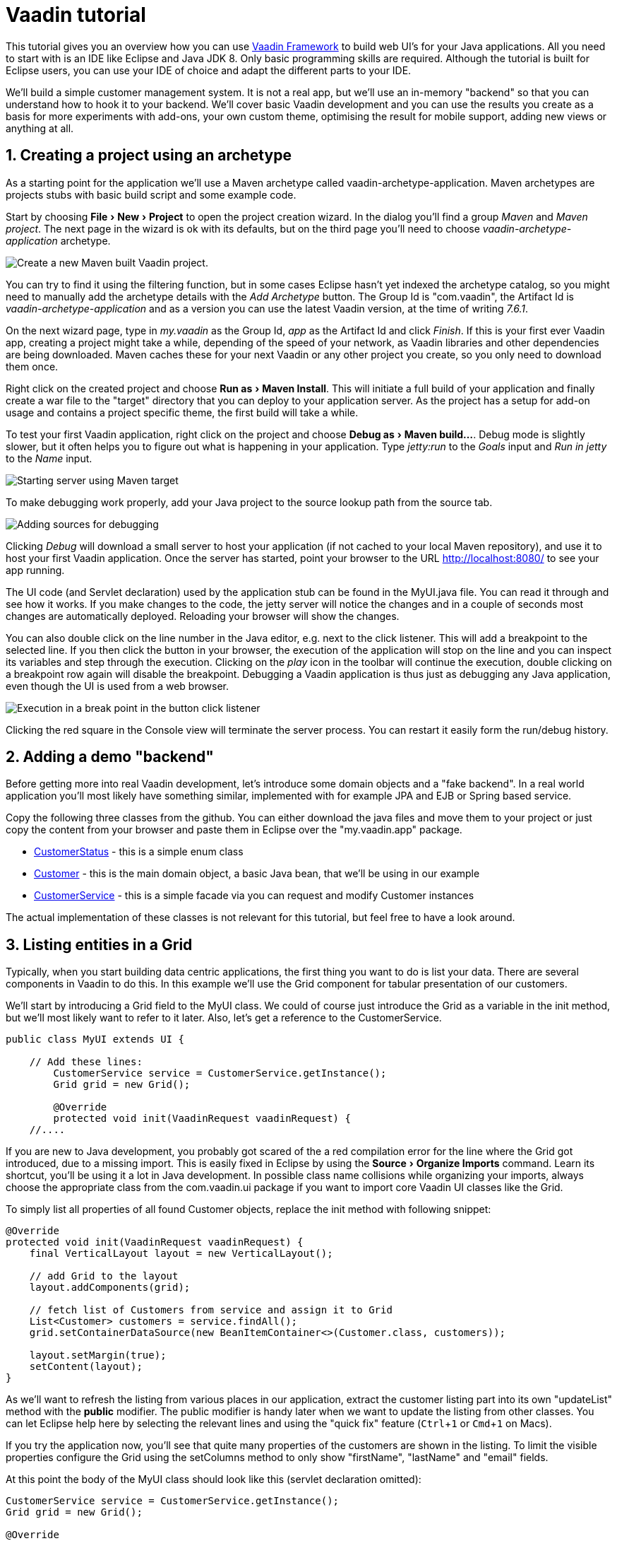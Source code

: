 :experimental:
:sectnums:
:imagesdir: images

= Vaadin tutorial

This tutorial gives you an overview how you can use 
https://vaadin.com/framework[Vaadin Framework] to build web UI's for your Java 
applications. All you need to start with is an IDE like Eclipse and Java JDK 8. 
Only basic programming skills are required. Although the tutorial is built for
Eclipse users, you can use your IDE of choice and adapt the different parts to
your IDE.

We'll build a simple customer management system. It is not a real app, but we'll
use an in-memory "backend" so that you can understand how to hook it to your backend. We'll cover
basic Vaadin development and you can use the results you create as a basis for more
experiments with add-ons, your own custom theme, optimising the result for mobile
support, adding new views or anything at all.

== Creating a project using an archetype

As a starting point for the application we'll use a Maven archetype called
vaadin-archetype-application. Maven archetypes are projects stubs with basic
build script and some example code.

Start by choosing menu:File[New > Project] to open the project creation wizard. In
the dialog you'll find a group _Maven_ and _Maven project_. The next page in the wizard is
ok with its defaults, but on the third page you'll need to choose
_vaadin-archetype-application_ archetype.

image::createMavenProject.png[Create a new Maven built Vaadin project.]

You can try to find it using the filtering function, but in some cases Eclipse
hasn't yet indexed the archetype catalog, so you might need to manually add the
archetype details with the _Add Archetype_ button. The Group Id is "com.vaadin",
the Artifact Id is _vaadin-archetype-application_ and as a version you can use
the latest Vaadin version, at the time of writing _7.6.1_.

On the next wizard page, type in _my.vaadin_ as the Group Id, _app_ as the Artifact Id and
click _Finish_. If this is your first ever Vaadin app, creating a project might
take a while, depending of the speed of your network, as Vaadin libraries and
other dependencies are being downloaded. Maven caches these for your next Vaadin or any other
project you create, so you only need to download them once.

Right click on the created project and choose menu:Run as[Maven Install]. This
will initiate a full build of your application and finally create a war file to
the "target" directory that you can deploy to your application server. As the
project has a setup for add-on usage and contains a project specific
theme, the first build will take a while.

To test your first Vaadin application, right click on the project and choose
menu:Debug as[Maven build...]. Debug mode is slightly slower, but it often helps
you to figure out what is happening in your application. Type _jetty:run_ to the
_Goals_ input and _Run in jetty_ to the _Name_ input.

image::debugAsMavenBuild.png[Starting server using Maven target]

To make debugging work properly, add your Java project to the source lookup path from the source tab.

image::debugAsMavenBuildAddSources.png[Adding sources for debugging]

Clicking _Debug_ will download a small server to host your application (if not
cached to your local Maven repository), and use it to host your first Vaadin
application. Once the server has started, point your browser to the URL
http://localhost:8080/[http://localhost:8080/] to see your app running.

The UI code (and Servlet declaration) used by the application stub can be found in the
MyUI.java file. You can read it through and see how it works. If you make changes to
the code, the jetty server will notice the changes and in a couple of
seconds most changes are automatically deployed. Reloading your browser will show
the changes.

You can also double click on the line number in the Java editor, e.g. next to the click
listener. This will add a breakpoint to the selected line. If you then click the button
in your browser, the execution of the application will stop on the line and you can
inspect its variables and step through the execution. Clicking on the _play_ icon in
the toolbar will continue the execution, double clicking on a breakpoint row again
will disable the breakpoint. Debugging a Vaadin application is thus just as debugging any Java
application, even though the UI is used from a web browser.

image::debugInBreakPointVariable.png[Execution in a break point in the button click listener]

Clicking the red square in the Console view will terminate the server process.
You can restart it easily form the run/debug history.

== Adding a demo "backend"

Before getting more into real Vaadin development, let's introduce some domain
objects and a "fake backend". In a real world application you'll most likely
have something similar, implemented with for example JPA and EJB or Spring based
service.

Copy the following three classes from the github. You can either download the java
files and move them to your project or just copy the content from your browser and
paste them in Eclipse over the "my.vaadin.app" package.

 * https://github.com/mstahv/t/blob/master/src/main/java/my/vaadin/app/CustomerStatus.java[CustomerStatus] - this is a simple enum class
 * https://github.com/mstahv/t/blob/master/src/main/java/my/vaadin/app/Customer.java[Customer] - this is the main domain object, a basic Java bean, that we'll be
   using in our example
 * https://github.com/mstahv/t/blob/master/src/main/java/my/vaadin/app/CustomerService.java[CustomerService] - this is a simple facade via you can request and modify
   Customer instances

The actual implementation of these classes is not relevant for this tutorial, but feel free to have a look around.

== Listing entities in a Grid

Typically, when you start building data centric applications, the first thing
you want to do is list your data. There are several components in Vaadin to do
this. In this example we'll use the Grid component for tabular presentation of our
customers.

We'll start by introducing a Grid field to the MyUI class. We could of course just
introduce the Grid as a variable in the init method, but we'll most likely want
to refer to it later. Also, let's get a reference to the CustomerService.

[source,java]
----
public class MyUI extends UI {

    // Add these lines:
  	CustomerService service = CustomerService.getInstance();
  	Grid grid = new Grid();

  	@Override
  	protected void init(VaadinRequest vaadinRequest) {
    //....
----

If you are new to Java development, you probably got scared of the a red
compilation error for the line where the Grid got introduced, due to a missing
import. This is easily fixed in Eclipse by using the menu:Source[Organize Imports]
command. Learn its shortcut, you'll be using it a lot in Java development. In
possible class name collisions while organizing your imports, always choose the
appropriate class from the com.vaadin.ui package if you want to import core Vaadin UI classes like the Grid.

To simply list all properties of all found Customer objects, replace the init
method with following snippet:

[source,java]
----
@Override
protected void init(VaadinRequest vaadinRequest) {
    final VerticalLayout layout = new VerticalLayout();

    // add Grid to the layout
    layout.addComponents(grid);

    // fetch list of Customers from service and assign it to Grid
    List<Customer> customers = service.findAll();
    grid.setContainerDataSource(new BeanItemContainer<>(Customer.class, customers));

    layout.setMargin(true);
    setContent(layout);
}
----

As we'll want to refresh the listing from various places in our application,
extract the customer listing part into its own "updateList" method with the *public*
modifier. The public modifier is handy later when we want to update the listing
from other classes. You can let Eclipse help here by selecting the relevant
lines and using the "quick fix" feature (kbd:[Ctrl+1] or kbd:[Cmd+1] on Macs).

If you try the application now, you'll see that quite many properties of the
customers are shown in the listing. To limit the visible properties configure
the Grid using the setColumns method to only show "firstName", "lastName" and
"email" fields.

At this point the body of the MyUI class should look like this (servlet declaration
omitted):

[source,java]
----
CustomerService service = CustomerService.getInstance();
Grid grid = new Grid();

@Override
protected void init(VaadinRequest vaadinRequest) {
    final VerticalLayout layout = new VerticalLayout();

    grid.setColumns("firstName", "lastName", "email");
    // add Grid to the layout
    layout.addComponent(grid);

    updateList();

    layout.setMargin(true);
    setContent(layout);
}

public void updateList() {
    // fetch list of Customers from service and assign it to Grid
    List<Customer> customers = service.findAll();
    grid.setContainerDataSource(new BeanItemContainer<>(Customer.class, customers));
}
----


== Creating live filtering for entities

A proper search functionality is expected in every modern application and it is also a nice
Vaadin development exercise. Let's add a filtering function to the listing we
created in the previous step.

We'll start by introducing a TextField component as a field to our UI class:

[source,java]
    TextField filterText = new TextField();

In the main method, configure the text field to contain a helpful input prompt
and add a text change listener to the field.

[source,java]
filterText.setInputPrompt("filter by name...");
filterText.addTextChangeListener(e -> {
	grid.setContainerDataSource(new BeanItemContainer<>(Customer.class, service.findAll(e.getText())));
});

The text change listener is another listener (in addition to more the commonly used
ValueChangeListener) you can use it with text fields in Vaadin. It is fired lazily
when the user is typing, but only when there is a small pause in the typing. This
makes it perfect for this kind of automatic filtering. When the user has changed the
text, we'll just update the listing like in the updateList method, but use the
current text as a filter for entries.

To keep the updateList method functional, it should also take into consideration the value
of the filterText field. Change the line for fetching the customers into this:

[source,java]
  List<Customer> customers = service.findAll(filterText.getValue());

The search field can naturally be cleared with keyboard, but let's improve the
usability a bit and make a short exercise to compose better components from low
level Vaadin components. To add a clear button next to the text field, add the
following lines:

[source,java]
----
Button clearFilterTextBtn = new Button(FontAwesome.TIMES);
clearFilterTextBtn.setDescription("Clear the current filter");
clearFilterTextBtn.addClickListener(e -> {
  filterText.clear();
  updateList();
});
----

Vaadin contains a set of built in icons, from which we here use the X icon,
which most users well recognise as a clear functionality. If we set the
description to a component, it will be shown as a tooltip for those users who
hover the mouse over the button and wonder what to do with it. In the click
listener we simply clear the text from the field and refresh the content of the
listing.

Vaadin contains lots of different kinds of layouts. A simple way to align the
text field and button would be to use a HorizontalLayout. An alternative way we
use here is using CssLayout, which is a lightweight layout that is easy to
customize with css. Even if you wouldn't want to play with css yourself, you can
many times use one of the existing style rules in the Valo theme. The following
snippet will create a nice compact "composition" of both the TextField and the
clear button:

[source,java]
----
CssLayout filtering = new CssLayout();
filtering.addComponents(filterText, clearFilterTextBtn);
filtering.setStyleName(ValoTheme.LAYOUT_COMPONENT_GROUP);
----

Finally, update the row that currently adds just the grid to add both filtering
box and the grid to the main layout of the application.

    layout.addComponents(filtering, grid);

If you wish, you can take an extra exercise and extract the composition of
CssLayout, TextField and the clear button into a re-usable class.

== Creating a form using Vaadin Designer

The form to edit Customer objects can be build using several methods of which visual
composition by drag 'n' drop is by far the most intuitive. Vaadin Designer is an Eclipse plugin that
you can install and do WYSIWYG editing of your view code. We'll use it
to create the form and then hook the editing logic to it with Java. If you are
using another IDE or would like to code your UI's by hand, you can take an alternative
path of the tutorial, <<Creating a form using plain Java>> where you create the
form in plain Java code.

TODO installation instruction

image::pluginEclipseMarketPlace.png[Open Eclipse marketplace]

image::pluginEclipseMarketPlace2.png[Eclipse marketplace search]

image::pluginConfirmInstall.png[Confirm installation]

image::pluginCreateDesign.png[Create design]

TODO VIDEO/AnimGif how to create the CustomerFormDesign.html, otherwise it will
become too long, boring and error prone for users to repeat it

TODO discuss that .html files can be manually edited as well with the source,
mode, provide copy-pasteable "final state" for next step without issues

TODO discuss that it also creates a java class that is kept in sync with the design
and you thus get static typing to your dynamic declarative/design file.

TODO extend CustomerForm form CustomerFormDesign, mostly the same as the rest
of <<Creating a form using plain Java>> chapter.

== Creating a form using plain Java

This is an alternative step to the <<Creating a form using Vaadin Designer>>,
where you'll build the form UI programmatically in plain Java.

Start by creating a new Java class with the name CustomerForm. In Eclipse right
click on the "my.vaadin.app" package and choose menu:New[Class]. Type in the name
"CustomerForm", define the super class as "com.vaadin.ui.FormLayout" and click
finish.

In the form we'll need editor fields for each property in our Customer domain
class. There are different kinds of fields in Vaadin for editing different kinds of
properties. In this example we'll use a TextField, a PopupDateField and
a NativeSelect. Add the following field declarations and action buttons as Java fields
to the CustomerForm:

[source,java]
----
TextField firstName = new TextField("First name");
TextField lastName = new TextField("Last name");
TextField email = new TextField("Email");
NativeSelect status = new NativeSelect("Status");
PopupDateField birthdate = new PopupDateField("Birthday");
Button save = new Button("Save");
Button delete = new Button("Delete");
----

We will also need a reference to the currently edited Customer object,
CustomerService and the MyUI that uses this class. Add these fields and a
basic constructor that accepts MyUI as a parameter as well:

[source,java]
----
CustomerService service = CustomerService.getInstance();
private Customer customer;
private MyUI parent;

public CustomerForm(MyUI myUI) {
  this.parent = myUI;

  setSizeUndefined();
  HorizontalLayout buttons = new HorizontalLayout(save, delete);
  buttons.setSpacing(true);
  addComponents(firstName, lastName, email, status, birthdate, buttons);
}
----

In the constructor we make the form naturally sized, add all fields to the FormLayout (from which we are
inheriting) and add action buttons to the bottom - side-by-side using
a HorizontalLayout. Although the form is not yet fully functional, you might want
to see how it looks like at this point. Add it as a field to the MyUI class:

[source,java]
----
    CustomerForm form = new CustomerForm(this);
----

Now let's modify the init method in MyUI to show the form. Let's wrap both the
Grid and the CustomerForm in a horizontal layout and configure the Grid to use
all of the available space more efficiently. Replace the line *layout.addComponents(filtering, grid);* with the following:

[source,java]
----
HorizontalLayout main = new HorizontalLayout(grid, form);
main.setSpacing(true);
main.setSizeFull();
grid.setSizeFull();
main.setExpandRatio(grid, 1);

layout.addComponents(filtering, main);
----

Let's get back to the CustomerForm and enhance it. The first thing we'll need is
to populate the options for the select. To add all enum values as valid
selections, add the following line to the constructor:

[source,java]
----
   status.addItems(CustomerStatus.values());
----

Let's also improve the UX a bit. The most common thing your users will want to
do with this kind of form is to save it. Let's decorate the button with a style
name that makes it more prominent in the UI and give it a keyboard shortcut -
simply an enter hit in this case:

[source,java]
----
save.setStyleName(ValoTheme.BUTTON_PRIMARY);
save.setClickShortcut(KeyCode.ENTER);
----

The last step to finish our form is to create an API for the MyUI to pass a
Customer object that the form should edit and add some logic to actually save
the changes. We'll start by creating a setter method for the Customer field. Just
type "setCus" in the body of the class and hit autocomplete (kbd:[Ctrl+Space]) and
Eclipse will create a method stub for you. Complete it with following declaration:

[source,java]
----
public void setCustomer(Customer customer) {
  this.customer = customer;
  BeanFieldGroup.bindFieldsUnbuffered(customer, this);

  // Show delete button for only customers already in the database
  delete.setVisible(customer.isPersisted());
  setVisible(true);
  firstName.selectAll();
}
----

The call to *BeanFieldGroup.bindFieldsUnbuffered* method will initialize all
similarly named editor fields in this form with their counterpart in the given
domain object. Also it will automatically update the values in the domain
objects as the corresponding field value changes in the UI. Note, that if the
naming convention doesn't fit for your needs, you can use
https://www.vaadin.com/api/com/vaadin/data/fieldgroup/PropertyId.html[PropertyId]
annotation on fields to explicitly declare the edited property.

As a side effects, when a customer is selected for editing, we'll also want to
show the delete buttons for entities that actually are persisted, ensure the
form is visible and focus the first field to improve the UX.

The last thing we need to do is to handle save and delete button clicks. Add
the following methods to the CustomerForm class:

[source,java]
----
private void delete() {
  service.delete(customer);
  parent.updateList();
  setVisible(false);
}

protected void save() {
  service.save(customer);
  parent.updateList();
  setVisible(false);
}
----

Finally we'll add listeners to buttons to call these methods. Adding these
simple lambda expression to the constructor will take care of that:

[source,java]
----
save.addClickListener(e->this.save());
delete.addClickListener(e->this.delete());
----

Note, that for a truly re-usable form component in a real life project, you'd
want to introduce an interface for the parent field or, event better, use an event
system like https://vaadin.com/wiki/-/wiki/main/Events+and+contexts[CDI events]
to completely decouple the components. We'll leave that out of this tutorial
for simplicity.

== Connecting the form to the application

We'll use the form in two use cases for the MyUI class: 1) Editing an existing
customer and 2) Creating a new one. By default we want it to be invisible, so let's
first hide it by default by adding this line to the constructor:

[source,java]
    form.setVisible(false);

To edit customers chosen from the Grid we'll use following click listener:

[source,java]
----
grid.addSelectionListener(event -> {
  if (event.getSelected().isEmpty()) {
    form.setVisible(false);
  } else {
    Customer customer = (Customer) event.getSelected().iterator().next();
    form.setCustomer(customer);
  }
});
----

So we simple take the selected row and pass the corresponding Customer object to
the form we created in the previous step. If the selection is empty, we'll
hide the form.

To allow users to create new customer records, we'll add a simple "Add customer
button" to the top of the UI, right next to the filtering composition. In the click
listener we first clear the selection from the listing and then instantiate a
new Customer object and pass it to the form for editing:

[source,java]
----
Button addCustomerBtn = new Button("Add new customer");
addCustomerBtn.addClickListener(e -> {
  grid.select(null);
  form.setCustomer(new Customer());
});
----

To add it beside our filtering composition, we can use a HorizontalLayout
where we place both components and add that to the main layout instead of
the filtering composition.

[source,java]
----
HorizontalLayout toolbar = new HorizontalLayout(filtering, addCustomerBtn);
toolbar.setSpacing(true);
----

And, again, update the line that populates your main layout to add the toolbar
instead of just the filtering composition.

[source,java]
----
layout.addComponents(toolbar, main);
----

The final UI looks like this:

image::finalUI.png[The final app editing a Customer entity]

You can also download https://github.com/mstahv/t[the final state of the example app] from Github.

== It works! What next?

Congratulations! Users can now create, read, update and delete customer records
stored in the demo backend and you have completed creating your first CRUD UI
with Vaadin.

If you are an experienced Java developer, you are probably already full of ideas
how you can use your existing skills and create new shiny web UIs for your
existing Java apps. If you want more ideas how to create real applications with
see for example Spring guide
http://spring.io/guides/gs/crud-with-vaadin/[Creating CRUD UI with Vaadin],
where you'll create a bit similar UI for an Spring Data JPA backend or some of
other pointers listed below:

 * https://vaadin.com/docs/-/part/framework/introduction/intro-overview.html[Vaadin online documentation]
 * http://spring.io/guides/gs/crud-with-vaadin/[Creating CRUD UI with Vaadin]
 * http://vaadin.com/directory[Directory, a source of awesome Vaadin extensions]
 * Some Java EE example app
 * TODO the full stack tutorial with Java EE 7 and Vaadin CDI
